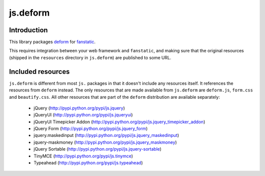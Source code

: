 js.deform
=========

.. image:: https://travis-ci.org/fanstatic/js.deform.svg?branch=master
    :target: https://travis-ci.org/fanstatic/js.deform

Introduction
------------

This library packages `deform`_ for `fanstatic`_.

.. _`fanstatic`: http://fanstatic.org
.. _`deform`: http://docs.pylonsproject.org/projects/deform/

This requires integration between your web framework and ``fanstatic``,
and making sure that the original resources (shipped in the ``resources``
directory in ``js.deform``) are published to some URL.

Included resources
------------------

``js.deform`` is different from most ``js.`` packages in that it doesn't
include any resources itself.  It references the resources from ``deform``
instead.  The only resources that are made available from ``js.deform``
are ``deform.js``, ``form.css`` and ``beautify.css``.  All other resources
that are part of the ``deform`` distribution are available separately:

  - jQuery (http://pypi.python.org/pypi/js.jquery)
  - jQueryUI (http://pypi.python.org/pypi/js.jqueryui)
  - jQueryUI Timepicker Addon (http://pypi.python.org/pypi/js.jquery_timepicker_addon)
  - jQuery Form (http://pypi.python.org/pypi/js.jquery_form)
  - jquery.maskedinput (http://pypi.python.org/pypi/js.jquery_maskedinput)
  - jquery-maskmoney (http://pypi.python.org/pypi/js.jquery_maskmoney)
  - jQuery Sortable (http://pypi.python.org/pypi/js.jquery-sortable)
  - TinyMCE (http://pypi.python.org/pypi/js.tinymce)
  - Typeahead (http://pypi.python.org/pypi/js.typeahead)
